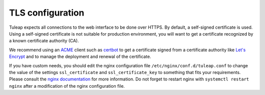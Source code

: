 TLS configuration
=================

Tuleap expects all connections to the web interface to be done over HTTPS. By default, a self-signed certificate is used.
Using a self-signed certificate is not suitable for production environment, you will want to get a certificate recognized
by a known certificate authority (CA).

We recommend using an `ACME <https://www.rfc-editor.org/rfc/rfc8555.html>`_ client such as `certbot <https://docs.rockylinux.org/10/guides/security/generating_ssl_keys_lets_encrypt/#using-certbot-with-nginx>`_
to get a certificate signed from a certificate authority like `Let's Encrypt <https://letsencrypt.org/>`_ and to manage the deployment and renewal of the certificate.

If you have custom needs, you should edit the nginx configuration file ``/etc/nginx/conf.d/tuleap.conf`` to
change the value of the settings ``ssl_certificate`` and ``ssl_certificate_key`` to something that fits your requirements.
Please consult the `nginx documentation <https://nginx.org/en/docs/http/ngx_http_ssl_module.html>`_ for more information.
Do not forget to restart nginx with ``systemctl restart nginx`` after a modification of the nginx configuration file.
